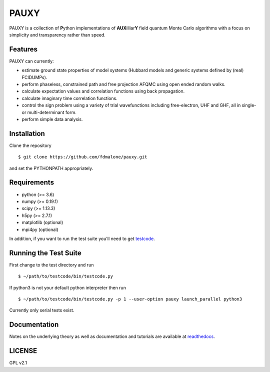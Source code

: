 =====
PAUXY
=====

PAUXY is a collection of **P**\ ython implementations of **AUX**\ illiar\ **Y** field
quantum Monte Carlo algorithms with a focus on simplicity and transparency rather than
speed.

Features
--------
PAUXY can currently:

- estimate ground state properties of model systems (Hubbard models and generic
  systems defined by (real) FCIDUMPs).
- perform phaseless, constrained path and free projection AFQMC using open ended random
  walks.
- calculate expectation values and correlation functions using back propagation.
- calculate imaginary time correlation functions.
- control the sign problem using a variety of trial wavefunctions including free-electron,
  UHF and GHF, all in single- or multi-determinant form.
- perform simple data analysis.

Installation
------------

Clone the repository

::

    $ git clone https://github.com/fdmalone/pauxy.git

and set the PYTHONPATH appropriately.

Requirements
------------

* python (>= 3.6)
* numpy (>= 0.19.1)
* scipy (>= 1.13.3)
* h5py (>= 2.7.1)
* matplotlib (optional)
* mpi4py (optional)

In addition, if you want to run the test suite you'll need to get
`testcode <https://github.com/jsspencer/testcode>`_.

Running the Test Suite
----------------------

First change to the test directory and run

::

    $ ~/path/to/testcode/bin/testcode.py

If python3 is not your default python interpreter then run

::

    $ ~/path/to/testcode/bin/testcode.py -p 1 --user-option pauxy launch_parallel python3

Currently only serial tests exist.

.. image:: https://travis-ci.org/fdmalone/pauxy.svg?branch=master
    :target: https://travis-ci.org/pauxy/pauxy

Documentation
-------------

Notes on the underlying theory as well as documentation and tutorials are available at
`readthedocs <https://pauxy.readthedocs.org>`_.

.. image:: http://readthedocs.org/projects/pauxy/badge/?version=latest
    :target: http://pauxy.readthedocs.io/en/latest/?badge=latest

LICENSE
-------
GPL v2.1
